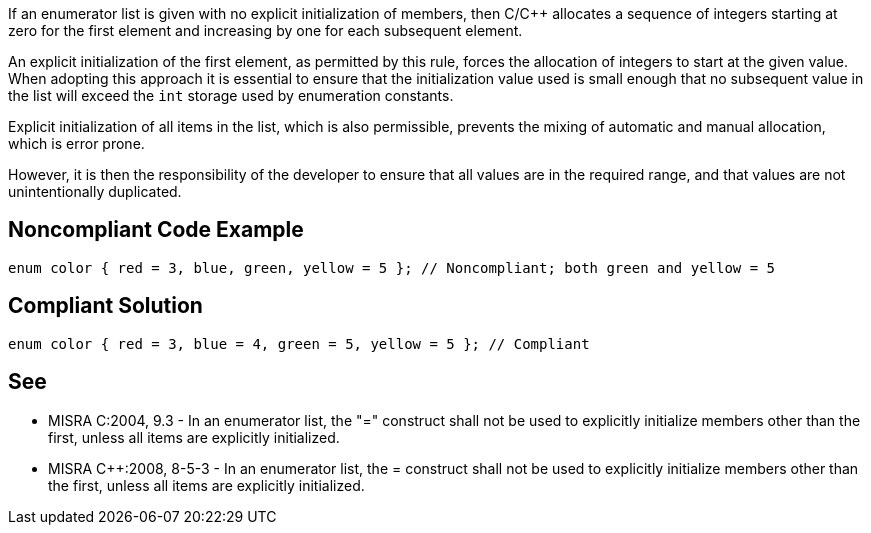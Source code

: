 If an enumerator list is given with no explicit initialization of members, then C/{cpp} allocates a sequence of integers starting at zero for the first element and increasing by one for each subsequent element.


An explicit initialization of the first element, as permitted by this rule, forces the allocation of integers to start at the given value. When adopting this approach it is essential to ensure that the initialization value used is small enough that no subsequent value in the list will exceed the ``++int++`` storage used by enumeration constants.


Explicit initialization of all items in the list, which is also permissible, prevents the mixing of automatic and manual allocation, which is error prone.

However, it is then the responsibility of the developer to ensure that all values are in the required range, and that values are not unintentionally duplicated.


== Noncompliant Code Example

----
enum color { red = 3, blue, green, yellow = 5 }; // Noncompliant; both green and yellow = 5
----


== Compliant Solution

----
enum color { red = 3, blue = 4, green = 5, yellow = 5 }; // Compliant
----


== See

* MISRA C:2004, 9.3 - In an enumerator list, the "=" construct shall not be used to explicitly initialize members other than the first, unless all items are explicitly initialized.
* MISRA {cpp}:2008, 8-5-3 - In an enumerator list, the = construct shall not be used to explicitly initialize members other than the first, unless all items are explicitly initialized.

